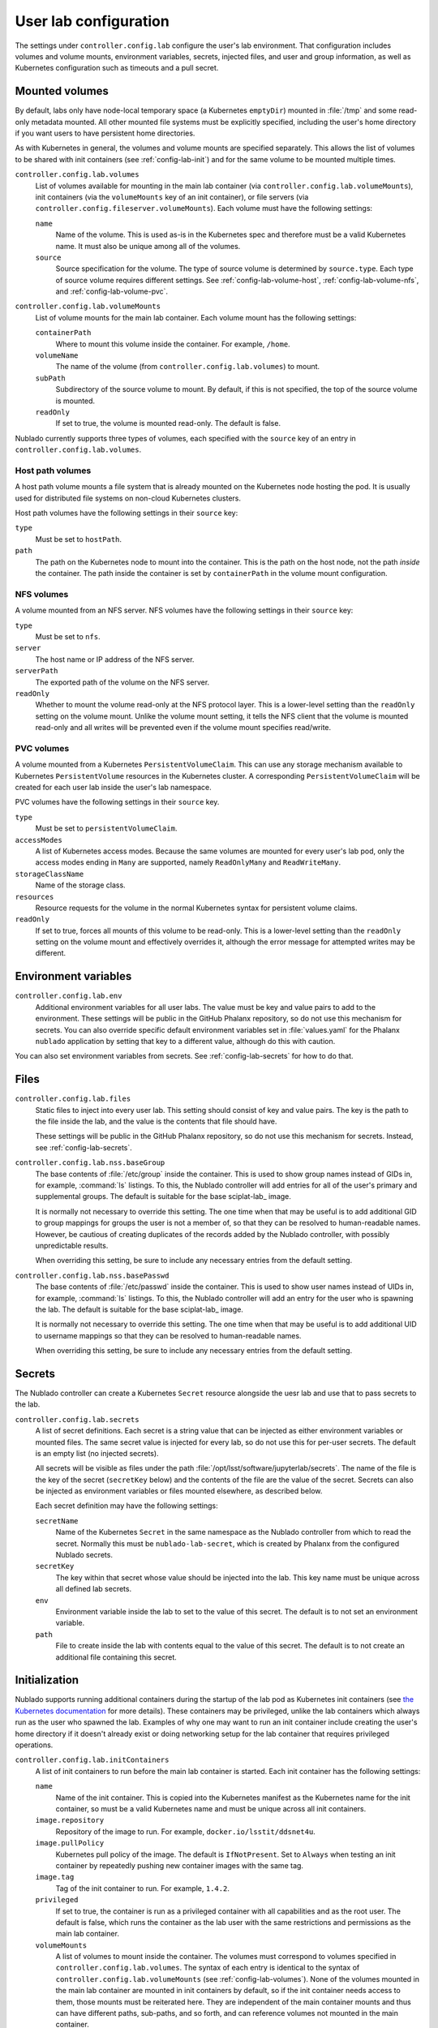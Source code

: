 ######################
User lab configuration
######################

The settings under ``controller.config.lab`` configure the user's lab environment.
That configuration includes volumes and volume mounts, environment variables, secrets, injected files, and user and group information, as well as Kubernetes configuration such as timeouts and a pull secret.

.. _config-lab-volumes:

Mounted volumes
===============

By default, labs only have node-local temporary space (a Kubernetes ``emptyDir``) mounted in :file:`/tmp` and some read-only metadata mounted.
All other mounted file systems must be explicitly specified, including the user's home directory if you want users to have persistent home directories.

As with Kubernetes in general, the volumes and volume mounts are specified separately.
This allows the list of volumes to be shared with init containers (see :ref:`config-lab-init`) and for the same volume to be mounted multiple times.

``controller.config.lab.volumes``
    List of volumes available for mounting in the main lab container (via ``controller.config.lab.volumeMounts``), init containers (via the ``volumeMounts`` key of an init container), or file servers (via ``controller.config.fileserver.volumeMounts``).
    Each volume must have the following settings:

    ``name``
        Name of the volume.
        This is used as-is in the Kubernetes spec and therefore must be a valid Kubernetes name.
        It must also be unique among all of the volumes.

    ``source``
        Source specification for the volume.
        The type of source volume is determined by ``source.type``.
        Each type of source volume requires different settings.
        See :ref:`config-lab-volume-host`, :ref:`config-lab-volume-nfs`, and :ref:`config-lab-volume-pvc`.

``controller.config.lab.volumeMounts``
    List of volume mounts for the main lab container.
    Each volume mount has the following settings:

    ``containerPath``
        Where to mount this volume inside the container.
        For example, ``/home``.

    ``volumeName``
        The name of the volume (from ``controller.config.lab.volumes``) to mount.

    ``subPath``
        Subdirectory of the source volume to mount.
        By default, if this is not specified, the top of the source volume is mounted.

    ``readOnly``
        If set to true, the volume is mounted read-only.
        The default is false.

Nublado currently supports three types of volumes, each specified with the ``source`` key of an entry in ``controller.config.lab.volumes``.

.. _config-lab-volume-host:

Host path volumes
-----------------

A host path volume mounts a file system that is already mounted on the Kubernetes node hosting the pod.
It is usually used for distributed file systems on non-cloud Kubernetes clusters.

Host path volumes have the following settings in their ``source`` key:

``type``
    Must be set to ``hostPath``.

``path``
    The path on the Kubernetes node to mount into the container.
    This is the path on the host node, not the path *inside* the container.
    The path inside the container is set by ``containerPath`` in the volume mount configuration.

.. _config-lab-volume-nfs:

NFS volumes
-----------

A volume mounted from an NFS server.
NFS volumes have the following settings in their ``source`` key:

``type``
    Must be set to ``nfs``.

``server``
    The host name or IP address of the NFS server.

``serverPath``
    The exported path of the volume on the NFS server.

``readOnly``
    Whether to mount the volume read-only at the NFS protocol layer.
    This is a lower-level setting than the ``readOnly`` setting on the volume mount.
    Unlike the volume mount setting, it tells the NFS client that the volume is mounted read-only and all writes will be prevented even if the volume mount specifies read/write.

.. _config-lab-volume-pvc:

PVC volumes
-----------

A volume mounted from a Kubernetes ``PersistentVolumeClaim``.
This can use any storage mechanism available to Kubernetes ``PersistentVolume`` resources in the Kubernetes cluster.
A corresponding ``PersistentVolumeClaim`` will be created for each user lab inside the user's lab namespace.

PVC volumes have the following settings in their ``source`` key.

``type``
    Must be set to ``persistentVolumeClaim``.

``accessModes``
    A list of Kubernetes access modes.
    Because the same volumes are mounted for every user's lab pod, only the access modes ending in ``Many`` are supported, namely ``ReadOnlyMany`` and ``ReadWriteMany``.

``storageClassName``
    Name of the storage class.

``resources``
    Resource requests for the volume in the normal Kubernetes syntax for persistent volume claims.

``readOnly``
    If set to true, forces all mounts of this volume to be read-only.
    This is a lower-level setting than the ``readOnly`` setting on the volume mount and effectively overrides it, although the error message for attempted writes may be different.

Environment variables
=====================

``controller.config.lab.env``
    Additional environment variables for all user labs.
    The value must be key and value pairs to add to the environment.
    These settings will be public in the GitHub Phalanx repository, so do not use this mechanism for secrets.
    You can also override specific default environment variables set in :file:`values.yaml` for the Phalanx ``nublado`` application by setting that key to a different value, although do this with caution.

You can also set environment variables from secrets.
See :ref:`config-lab-secrets` for how to do that.

Files
=====

``controller.config.lab.files``
    Static files to inject into every user lab.
    This setting should consist of key and value pairs.
    The key is the path to the file inside the lab, and the value is the contents that file should have.

    These settings will be public in the GitHub Phalanx repository, so do not use this mechanism for secrets.
    Instead, see :ref:`config-lab-secrets`.

``controller.config.lab.nss.baseGroup``
    The base contents of :file:`/etc/group` inside the container.
    This is used to show group names instead of GIDs in, for example, :command:`ls` listings.
    To this, the Nublado controller will add entries for all of the user's primary and supplemental groups.
    The default is suitable for the base sciplat-lab_ image.

    It is normally not necessary to override this setting.
    The one time when that may be useful is to add additional GID to group mappings for groups the user is not a member of, so that they can be resolved to human-readable names.
    However, be cautious of creating duplicates of the records added by the Nublado controller, with possibly unpredictable results.

    When overriding this setting, be sure to include any necessary entries from the default setting.

``controller.config.lab.nss.basePasswd``
    The base contents of :file:`/etc/passwd` inside the container.
    This is used to show user names instead of UIDs in, for example, :command:`ls` listings.
    To this, the Nublado controller will add an entry for the user who is spawning the lab.
    The default is suitable for the base sciplat-lab_ image.

    It is normally not necessary to override this setting.
    The one time when that may be useful is to add additional UID to username mappings so that they can be resolved to human-readable names.

    When overriding this setting, be sure to include any necessary entries from the default setting.

.. _config-lab-secrets:

Secrets
=======

The Nublado controller can create a Kubernetes ``Secret`` resource alongside the uesr lab and use that to pass secrets to the lab.

``controller.config.lab.secrets``
    A list of secret definitions.
    Each secret is a string value that can be injected as either environment variables or mounted files.
    The same secret value is injected for every lab, so do not use this for per-user secrets.
    The default is an empty list (no injected secrets).

    All secrets will be visible as files under the path :file:`/opt/lsst/software/jupyterlab/secrets`.
    The name of the file is the key of the secret (``secretKey`` below) and the contents of the file are the value of the secret.
    Secrets can also be injected as environment variables or files mounted elsewhere, as described below.

    Each secret definition may have the following settings:

    ``secretName``
        Name of the Kubernetes ``Secret`` in the same namespace as the Nublado controller from which to read the secret.
        Normally this must be ``nublado-lab-secret``, which is created by Phalanx from the configured Nublado secrets.

    ``secretKey``
        The key within that secret whose value should be injected into the lab.
        This key name must be unique across all defined lab secrets.

    ``env``
        Environment variable inside the lab to set to the value of this secret.
        The default is to not set an environment variable.

    ``path``
        File to create inside the lab with contents equal to the value of this secret.
        The default is to not create an additional file containing this secret.

.. _config-lab-init:

Initialization
==============

Nublado supports running additional containers during the startup of the lab pod as Kubernetes init containers (see `the Kubernetes documentation <https://kubernetes.io/docs/concepts/workloads/pods/init-containers/>`__ for more details).
These containers may be privileged, unlike the lab containers which always run as the user who spawned the lab.
Examples of why one may want to run an init container include creating the user's home directory if it doesn't already exist or doing networking setup for the lab container that requires privileged operations.

``controller.config.lab.initContainers``
    A list of init containers to run before the main lab container is started.
    Each init container has the following settings:

    ``name``
        Name of the init container.
        This is copied into the Kubernetes manifest as the Kubernetes name for the init container, so must be a valid Kubernetes name and must be unique across all init containers.

    ``image.repository``
        Repository of the image to run.
        For example, ``docker.io/lsstit/ddsnet4u``.

    ``image.pullPolicy``
        Kubernetes pull policy of the image.
        The default is ``IfNotPresent``.
        Set to ``Always`` when testing an init container by repeatedly pushing new container images with the same tag.

    ``image.tag``
        Tag of the init container to run.
        For example, ``1.4.2``.

    ``privileged``
        If set to true, the container is run as a privileged container with all capabilities and as the root user.
        The default is false, which runs the container as the lab user with the same restrictions and permissions as the main lab container.

    ``volumeMounts``
        A list of volumes to mount inside the container.
        The volumes must correspond to volumes specified in ``controller.config.lab.volumes``.
        The syntax of each entry is identical to the syntax of ``controller.config.lab.volumeMounts`` (see :ref:`config-lab-volumes`).
        None of the volumes mounted in the main lab container are mounted in init containers by default, so if the init container needs access to them, those mounts must be reiterated here.
        They are independent of the main container mounts and thus can have different paths, sub-paths, and so forth, and can reference volumes not mounted in the main container.

Lab sizes
=========

When the user requests a new lab, they are asked to choose from a menu of possible lab sizes.
These sizes correspond to Kubernetes resource limits and requests for the created pod.
See the `Kubernetes documentation <https://kubernetes.io/docs/concepts/configuration/manage-resources-containers/>`__ for more details.

``controller.config.lab.sizes``
    The list of available lab sizes from which the user can choose.
    If the user has a notebook quota set (see `quota settings in Gafaelfawr <https://gafaelfawr.lsst.io/user-guide/helm.html#quotas>`__), only sizes that fit within that quota will be shown.
    The order in which the sizes are listed will be preserved in the menu, and the first size listed will be the default.

    The default setting defines three sizes: ``small`` with 1 CPU unit and 4GiB of memory, ``medium`` with 2 CPU units and 8GiB of memory, and ``large`` with 4 CPU units and 16GiB of memory.

    Each element of the list must contain the following keys:

    ``size``
        The human-readable name of this lab size.
        Must be chosen from ``fine``, ``diminutive``, ``tiny``, ``small``, ``medium``, ``large``, ``huge``, ``gargantuan``, and ``colossal`` (taken from `d20 creature sizes`_).

    ``cpu``
        Number of CPU units to set as a limit.
        If the pod attempts to use more CPU processing than this limit, it will be throttled.

    ``memory``
        Memory allocation limit.
        If the pod attempts to allocate more memory than this limit, processes will be killed by the Linux OOM killer.
        In practice, this often means the pod will become unusable and will have to be recreated.

    The ``cpu`` and ``memory`` for a given lab size define the Kubernetes limits.
    The Kubernetes requests are automatically set to 25% of the limits.

.. _config-lab-kubernetes:

Kubernetes
==========

``controller.config.lab.application``
    Name of the Argo CD application with which to tag user lab resources.
    This tagging causes all of the user lab resources to show up in Argo CD, which has been convenient for deleting broken labs or viewing pod logs.
    The default is ``nublado-users`` and should not normally be changed, since Phalanx sets up an application by that name for this purpose.

``controller.config.lab.namespacePrefix``
    Prefix used in constructing the names of user lab namespaces.
    All lab resources for a user will be put into a Kubernetes namespace whose name is formed by appending ``-`` and the username to the value of this setting.
    The default is ``nublado``.

``controller.config.lab.pullSecret``
    The name of a pull secret to use for lab images.
    This is only needed if Docker is used as an image source (see :ref:`config-images-source`) and if credentials are required to talk to the Docker registry.
    This may be required to access private image registries, or to lift the restrictive rate limit Docker Hub imposes on unauthenticated clients.
    If set, it should be set to the string ``pull-secret``, which will be created by Phalanx.
    The default is unset.

    See `the Phalanx documentation <https://phalanx.lsst.io/admin/update-pull-secret.html>`__ for more details about managing a pull secret in Phalanx.

None of the following are set by default.
They can be used to add additional Kubernetes configuration to all lab pods if, for example, you want them to run on specific nodes or tag them with annotations that have some external meaning for your environment.

``controller.config.lab.affinity``
    Affinity rules for user lab pods.

``controller.config.lab.extraAnnotations``
    Extra annotations to add to all user lab pods.

``controller.config.lab.nodeSelector``
    Node selector rules for user lab pods.
    This also restricts which nodes images are prepulled to.

``controller.config.lab.tolerations``
    Toleration rules for user lab pods.
    These tolerations are also applied to when choosing which nodes to prepull images to.

Timeouts
========

``controller.config.lab.deleteTimeout``
    How long to wait for Kubernetes to delete a user's lab in seconds, before failing the deletion with an error.
    The default is one minute.
    If the deletion fails and the user is left with a partially-deleted lab, the deletion will be retried when the user tries to spawn a new lab.

``controller.config.lab.spawnTimeout``
    How long to wait for Kubernetes to spawn the lab in seconds, before failing the lab creation with an error.
    This only counts the time until Kubernetes believes the pod is running and does not include the time required for the lab process itself to start responding to network requests.
    This timeout must be long enough to include the time required to pull the image for images that are not prepulled.
    The default is ten minutes.

JupyterHub has a separate timeout that you may need to adjust:

``hub.timeout.startup``
    How long in seconds to wait for the user's lab to start responding to network connections after the pod has started.
    Empirically, sciplat-lab_ images sometimes take over 60 seconds to start.
    The default is 90 seconds.
